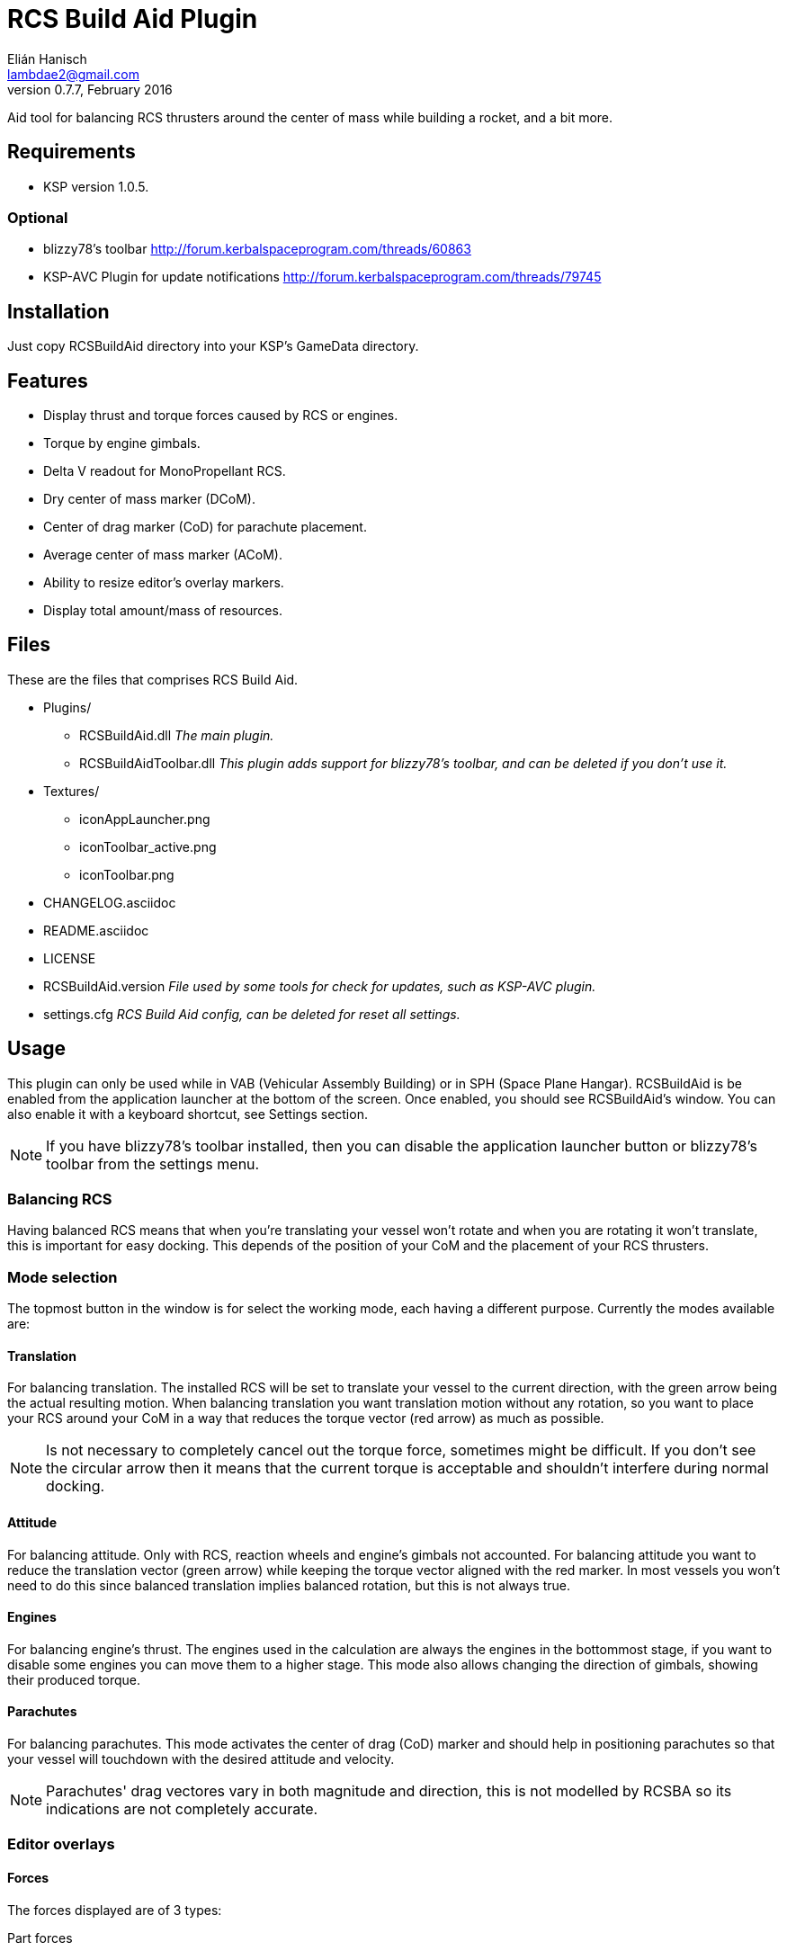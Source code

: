RCS Build Aid Plugin
====================
Elián Hanisch <lambdae2@gmail.com>
v0.7.7, February 2016:

Aid tool for balancing RCS thrusters around the center of mass while building a
rocket, and a bit more.

Requirements
------------

* KSP version 1.0.5.

Optional
~~~~~~~~

* blizzy78's toolbar http://forum.kerbalspaceprogram.com/threads/60863
* KSP-AVC Plugin for update notifications http://forum.kerbalspaceprogram.com/threads/79745
 
Installation
------------

Just copy RCSBuildAid directory into your KSP's GameData directory. 

Features
--------

* Display thrust and torque forces caused by RCS or engines.
* Torque by engine gimbals.
* Delta V readout for MonoPropellant RCS.
* Dry center of mass marker (DCoM).
* Center of drag marker (CoD) for parachute placement.
* Average center of mass marker (ACoM).
* Ability to resize editor's overlay markers.
* Display total amount/mass of resources.

Files
-----

These are the files that comprises RCS Build Aid.

* Plugins/
** RCSBuildAid.dll _The main plugin._
** RCSBuildAidToolbar.dll _This plugin adds support for blizzy78's toolbar, and can be deleted if you don't use it._
* Textures/
** iconAppLauncher.png
** iconToolbar_active.png
** iconToolbar.png
* CHANGELOG.asciidoc
* README.asciidoc
* LICENSE
* RCSBuildAid.version _File used by some tools for check for updates, such as KSP-AVC plugin._
* settings.cfg _RCS Build Aid config, can be deleted for reset all settings._

Usage
-----

This plugin can only be used while in VAB (Vehicular Assembly Building) or in 
SPH (Space Plane Hangar). RCSBuildAid is be enabled from the application 
launcher at the bottom of the screen. Once enabled, you should see RCSBuildAid's
window. You can also enable it with a keyboard shortcut, see Settings section.

NOTE: If you have blizzy78's toolbar installed, then you can disable the 
application launcher button or blizzy78's toolbar from the settings menu.

Balancing RCS
~~~~~~~~~~~~~

Having balanced RCS means that when you're translating your vessel won't rotate 
and when you are rotating it won't translate, this is important for easy 
docking. This depends of the position of your CoM and the placement of your RCS 
thrusters.

Mode selection
~~~~~~~~~~~~~~

The topmost button in the window is for select the working mode, each having a 
different purpose. Currently the modes available are:

==== Translation

For balancing translation. The installed RCS will be set to translate your 
vessel to the current direction, with the green arrow being the actual resulting 
motion. When balancing translation you want translation motion without any 
rotation, so you want to place your RCS around your CoM in a way that reduces 
the torque vector (red arrow) as much as possible.

NOTE: Is not necessary to completely cancel out the torque force, sometimes 
might be difficult. If you don't see the circular arrow then it means that the
current torque is acceptable and shouldn't interfere during normal docking.

==== Attitude

For balancing attitude. Only with RCS, reaction wheels and engine's gimbals not 
accounted. For balancing attitude you want to reduce the translation vector 
(green arrow) while keeping the torque vector aligned with the red marker. In 
most vessels you won't need to do this since balanced translation implies 
balanced rotation, but this is not always true.

==== Engines

For balancing engine's thrust. The engines used in the calculation are always 
the engines in the bottommost stage, if you want to disable some engines you can 
move them to a higher stage.
This mode also allows changing the direction of gimbals, showing their produced
torque.

==== Parachutes

For balancing parachutes. This mode activates the center of drag (CoD) marker and
should help in positioning parachutes so that your vessel will touchdown with the
desired attitude and velocity.

NOTE: Parachutes' drag vectores vary in both magnitude and direction, this is not 
modelled by RCSBA so its indications are not completely accurate.

Editor overlays
~~~~~~~~~~~~~~~

==== Forces

The forces displayed are of 3 types:

Part forces::
Forces exerted by parts, they are colored cyan for RCS and yellow for engines.

Translation force or thrust::
Colored in green, represents the translation motion of your vessel, essentially 
your vessel's thrust. A small green triangle near the tip of the arrow indicates 
where it should be pointing ideally.

Torque force::
Colored in red, represents the resulting torque the thrusters are exerting into 
your vessel. The effect of this torque is represented by a circular arrow, 
which is proportional to the expected angular acceleration. 
When you see a red arrow, it means that in the current configuration and with 
the given input your vessel will try to rotate, however, depending of your 
vessel's mass and of its distribution this rotation might not be noticeable, 
you can gauge this with the circular arrow. Like in the translation force, a 
small red triangle would be indicating the ideal direction.

==== Markers

CoM::
The Center of Mass marker, colored yellow. You should be familiar with this 
one.

DCoM::
The Dry Center of Mass marker, colored red, indicates the center of mass for
your vessel without resources. Which resources to remove when the vessel is 
"dry" can be configured from the `Resources` settings.

ACoM::
This is the Average Center of Mass marker, colored orange, shows the middle 
point between the CoM and DCoM.

All forces are referenced to one of these markers, you select which one from the 
GUI. Checking how forces change depending of where your CoM is will help you to 
understand how to balance best your vessel, eg, for a vessel that docks with 
almost no fuel it would be best to balance RCS around the DCoM and ignore the 
CoM marker. If you want your vessel to be balanced in most situations you need 
to build your vessel in a way that keeps both center of masses as close as 
possible, or if you can't achieve this, balancing around the ACoM marker would 
be the best compromise.

CoD::
The Center of Drag, only enabled while in parachute mode. Shows the resultant
drag force.

User interface
~~~~~~~~~~~~~~

RCS Build Aid's window have several sections showing some information and 
options.

==== Select mode

Shows some information regarding the current mode in use, usually the thrust 
and torque magnitudes, and buttons for change the current direction and center 
of mass (CoM, DCoM or ACoM).

Torque::
    Torque magnitude.

Thrust::
    Thrust magnitude. In engine mode, there's a toggle for select between 
    thrust at vacuum or at sea level of the selected planet.

Reference::
    Active center of mass of the vessel, click for change.

Direction (Translation mode)::
    Current movement direction, click for change or use the shortcuts.

Rotation (Attitude and Engine modes)::
    Similar to direction, but for attitude changes. In Engine mode there
    will be an "R" button for reset gimbals position.

Delta V (Translation mode only)::
    Available dV from RCS at current direction.

NOTE: Delta V readout has some issues, see Known issues section.

Burn time (Translation mode only)::
    Time RCS will last until running out of fuel at current direction.

Body (Engine mode only)::
    Selected body for TWR calculations, click for change.

TWR (Engine mode only)::
    Thrust to weigth ratio at sea level of the selected celestial body.

Vt (Parachute mode only)::
    Terminal velocity of the vessel for the selected planet and altitude.

==== Vessel mass

Shows some information regarding the mass of the vessel.

Wet Mass::
    Total mass of the fully fueled vessel.

Dry Mass/Fuel Mass::
    Mass of the vessel without fuel / Mass of the fuel, click in label to toggle.

==== Resources

Shows a list of resources currently in your vessel, displaying the total mass 
or the total amount of each (click in the "Mass" label for change the reading). 

You can select which resources should be used for calculating the DCoM position 
and the vessel's dry mass, disabled resources will be removed and enabled ones 
will remain. For example, if you want to know your vessel's mass and DCoM 
position when only the MonoPropellant is completely consumed, only disable the 
MonoPropellant.

==== Markers

Options for show, hide or change the size of the CoM markers.

==== Settings

You can open the settings menu from the small 's' button in the title bar of 
RCSBuildAid window.

Use application launcher:: 
    Disable/Enable RCSBuildAid's button in the application launcher.

Use blizzy's toolbar::
    Disable/Enable RCSBuildAid's button in blizzy's toolbar.

Show in Action Groups::
    Don't hide RCSBuildAid when switching to the action groups screen in the 
    editor.

Marker autoscaling::
    The CoM markers will change size depending of the camera distance (if you 
    get the camera closer to your vessel the markers will shrink).

Shortcut::
    Enable RCSBuildAid with a keyboard shortcut, disabled by default. You might
    assign any key but no key combinations. Using ESC disables it.

Keyboard shortcuts
~~~~~~~~~~~~~~~~~~

You can change direction from the GUI, or alternatively with the same keys for 
translating your vessel.

*For translation mode:*

[horizontal]
H :: Set direction towards fore (forward).
N :: Set direction towards aft (backward).
L :: Set direction towards starboard (right).
J :: Set direction towards port (left).
I :: Set direction towards ventral (down).
K :: Set direction towards dorsal (up).

*For Attitude and Engine mode:*

[horizontal]
H :: Set rotation to roll left.
N :: Set rotation to roll right.
L :: Set rotation to yaw right.
J :: Set rotation to yaw left.
I :: Set rotation to pitch down.
K :: Set rotation to pitch up.

NOTE: Using the keys when no mode is enabled will automatically enable 
translation or the last used mode. Setting the same direction twice disables
current mode.

Incompatible plugins
--------------------

This plugin will work only with parts using stock modules, such as `ModuleRCS` 
or `ModuleEngine`. Modded parts that use other modules will not be detected by
RCS Build Aid.

Known Issues
------------

* Delta V readout for RCS isn't very smart and only works for the stock RCS that
use monopropellant, there will be no dV readout if the RCS uses other fuel or a
different flow mode (like Vernor RCS).
* Parachute mode only works with stock aerodynamics and parachutes, will not work
with mods such as `FerramAerospaceResearch` and `RealChute`.

Compiling
---------

Make
~~~~

Before compiling with make, you need to create an enviroment variable pointing
KSP instalation:
 
 export KSPDIR=/home/user/KSP
 make


MonoDevelop
~~~~~~~~~~~

This project picks its references for a local directory for avoid commiting the 
absolute path of library files into the repository. So if you want this project 
to find its references without changing any project files you have create a 
local directory named `Libraries` and copy (or symlink) the directory `Managed` 
from a KSP install and `Toolbar.dll` from blizzy78's toolbar mod (if you wish to 
compile `RCSBuildAidToolbar.dll`).

  Libraries\
    Managed -> ${KSP_DIR}/KSP_Data/Managed
    Toolbar.dll -> ${KSP_DIR}/GameData/000_Toolbar/Toolbar.dll

Reporting Bugs
--------------

You can report bugs or issues directly to GitHub:
https://github.com/m4v/RCSBuildAid/issues

Links
-----

Curse site:
http://curse.com/project/220602

Repository in GitHub:
https://github.com/m4v/RCSBuildAid

Forum thread:
http://forum.kerbalspaceprogram.com/threads/35996

License
-------

This plugin is distributed under the terms of the LGPLv3.

---------------------------------------
This program is free software: you can redistribute it and/or modify
it under the terms of the GNU Lesser General Public License as published by
the Free Software Foundation, either version 3 of the License, or
(at your option) any later version.

This program is distributed in the hope that it will be useful,
but WITHOUT ANY WARRANTY; without even the implied warranty of
MERCHANTABILITY or FITNESS FOR A PARTICULAR PURPOSE.  See the
GNU Lesser General Public License for more details.

You should have received a copy of the GNU Lesser General Public License
along with this program.  If not, see <http://www.gnu.org/licenses/>.
---------------------------------------
